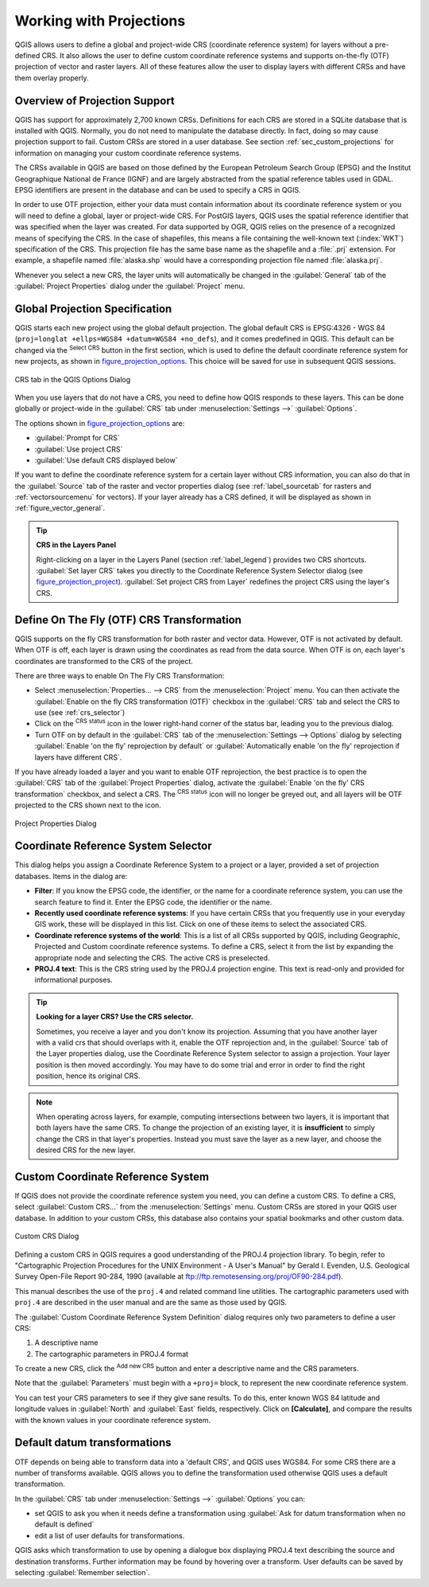 .. only:: html

   |updatedisclaimer|

.. _`label_projections`:

************************
Working with Projections
************************

.. only:: html

   .. contents::
      :local:

.. index:: Projections, CRS (Coordinate Reference System)

QGIS allows users to define a global and project-wide CRS (coordinate
reference system) for layers without a pre-defined CRS. It also allows the user
to define custom coordinate reference systems and supports on-the-fly (OTF)
projection of vector and raster layers. All of these features allow the user to
display layers with different CRSs and have them overlay properly.

.. index:: EPSG (European Petroleum Search Group), IGNF (Institut Geographique National de France)

Overview of Projection Support
==============================

QGIS has support for approximately 2,700 known CRSs. Definitions for each CRS
are stored in a SQLite database that is installed with QGIS. Normally,
you do not need to manipulate the database directly. In fact, doing so may
cause projection support to fail. Custom CRSs are stored in a user database. See
section :ref:`sec_custom_projections` for information on managing your custom
coordinate reference systems.

The CRSs available in QGIS are based on those defined by the European Petroleum
Search Group (EPSG) and the Institut Geographique National de France (IGNF) and
are largely abstracted from the spatial reference tables used in GDAL. EPSG
identifiers are present in the database and can be used to specify a CRS in
QGIS.

In order to use OTF projection, either your data must contain information about its
coordinate reference system or you will need to define a global, layer or
project-wide CRS. For PostGIS layers, QGIS uses the spatial reference identifier
that was specified when the layer was created. For data supported by OGR, QGIS
relies on the presence of a recognized means of specifying the CRS. In the case
of shapefiles, this means a file containing the well-known text (:index:`WKT`)
specification of the CRS. This projection file has the same base name as the
shapefile and a :file:`.prj` extension. For example, a shapefile named
:file:`alaska.shp` would have a corresponding projection file named
:file:`alaska.prj`.

Whenever you select a new CRS, the layer units will automatically be
changed in the :guilabel:`General` tab of the |options|
:guilabel:`Project Properties` dialog under the :guilabel:`Project` menu.

.. index:: CRS
   single: CRS; Default CRS

Global Projection Specification
===============================

QGIS starts each new project using the global default projection. The global
default CRS is EPSG:4326 - WGS 84 (``proj=longlat +ellps=WGS84 +datum=WGS84 +no_defs``),
and it comes predefined in QGIS. This default can be changed via the |setProjection|
:sup:`Select CRS` button in the first section, which is used to define the default
coordinate reference system for new projects, as shown in
figure_projection_options_. This choice will be saved for use in subsequent QGIS
sessions.

.. _figure_projection_options:

.. figure:: img/crsdialog.png
   :align: center

   CRS tab in the QGIS Options Dialog

When you use layers that do not have a CRS, you need to define how QGIS
responds to these layers. This can be done globally or project-wide in the
:guilabel:`CRS` tab under :menuselection:`Settings -->` |options|
:guilabel:`Options`.

The options shown in figure_projection_options_ are:

* |radioButtonOn| :guilabel:`Prompt for CRS`
* |radioButtonOff| :guilabel:`Use project CRS`
* |radioButtonOff| :guilabel:`Use default CRS displayed below`

If you want to define the coordinate reference system for a certain layer
without CRS information, you can also do that in the :guilabel:`Source` tab
of the raster and vector properties dialog (see :ref:`label_sourcetab` for
rasters and :ref:`vectorsourcemenu` for vectors). If your layer already has a CRS
defined, it will be displayed as shown in :ref:`figure_vector_general`.

.. tip:: **CRS in the Layers Panel**

   Right-clicking on a layer in the Layers Panel (section :ref:`label_legend`)
   provides two CRS shortcuts. :guilabel:`Set layer CRS` takes you directly
   to the Coordinate Reference System Selector dialog (see figure_projection_project_).
   :guilabel:`Set project CRS from Layer` redefines the project CRS using
   the layer's CRS.

.. index:: CRS; On-the-fly transformation
.. _otf_transformation:

Define On The Fly (OTF) CRS Transformation
==========================================

QGIS supports on the fly CRS transformation for both raster and vector data.
However, OTF is not activated by default. When OTF is off, each layer is drawn
using the coordinates as read from the data source. When OTF is on, each layer's
coordinates are transformed to the CRS of the project.

There are three ways to enable On The Fly CRS Transformation:

* Select |projectProperties| :menuselection:`Properties... --> CRS` from
  the :menuselection:`Project` menu. You
  can then  activate the |checkbox| :guilabel:`Enable on the fly CRS
  transformation (OTF)` checkbox in the |crs| :guilabel:`CRS` tab and select
  the CRS to use (see :ref:`crs_selector`)
* Click on the |geographic| :sup:`CRS status` icon in the lower right-hand
  corner of the status bar, leading you to the previous dialog.
* Turn OTF on by default in the |crs| :guilabel:`CRS` tab of the
  :menuselection:`Settings --> Options` dialog by selecting |checkbox|
  :guilabel:`Enable 'on the fly' reprojection by default` or
  :guilabel:`Automatically enable 'on the fly' reprojection if layers have
  different CRS`.

If you have already loaded a layer and you want to enable OTF reprojection, the
best practice is to open the |crs| :guilabel:`CRS` tab of the :guilabel:`Project
Properties` dialog, activate the |checkbox| :guilabel:`Enable 'on the fly'
CRS transformation` checkbox, and select a CRS.
The |geographic| :sup:`CRS status` icon will no longer be greyed out, and all
layers will be OTF projected to the CRS shown next to the icon.

.. index:: Proj.4

.. _figure_projection_project:

.. figure:: img/projectionDialog.png
   :align: center

   Project Properties Dialog

.. index:: CRS Selection
.. _crs_selector:

Coordinate Reference System Selector
=====================================

This dialog helps you assign a Coordinate Reference System to a project or a
layer, provided a set of projection databases. Items in the dialog are:

* **Filter**: If you know the EPSG code, the identifier, or the name for a
  coordinate reference system, you can use the search feature to find it.
  Enter the EPSG code, the identifier or the name.
* **Recently used coordinate reference systems**: If you have certain CRSs
  that you frequently use in your everyday GIS work, these will be displayed
  in this list. Click on one of these items to select the associated CRS.
* **Coordinate reference systems of the world**: This is a list of all CRSs
  supported by QGIS, including Geographic, Projected and Custom coordinate
  reference systems. To define a CRS, select it from the list by expanding
  the appropriate node and selecting the CRS. The active CRS is preselected.
* **PROJ.4 text**: This is the CRS string used by the PROJ.4 projection
  engine. This text is read-only and provided for informational purposes.

.. tip:: **Looking for a layer CRS? Use the CRS selector.**

   Sometimes, you receive a layer and you don't know its projection. Assuming that you
   have another layer with a valid crs that should overlaps with it, enable the
   OTF reprojection and, in the :guilabel:`Source` tab of the Layer properties
   dialog, use the Coordinate Reference System selector to assign a projection.
   Your layer position is then moved accordingly. You may have to do some trial
   and error in order to find the right position, hence its original CRS.

.. note::

   When operating across layers, for example, computing intersections between two
   layers, it is important that both layers have the same CRS. To change the
   projection of an existing layer, it is **insufficient** to simply change the
   CRS in that layer's properties. Instead you must save the layer as a new layer,
   and choose the desired CRS for the new layer. 

.. index:: CRS
   single: CRS; Custom CRS

.. _sec_custom_projections:

Custom Coordinate Reference System
==================================

If QGIS does not provide the coordinate reference system you need, you can
define a custom CRS. To define a CRS, select |customProjection|
:guilabel:`Custom CRS...` from the :menuselection:`Settings` menu. Custom CRSs
are stored in your QGIS user database. In addition to your custom CRSs, this
database also contains your spatial bookmarks and other custom data.

.. _figure_projection_custom:

.. figure:: img/customProjectionDialog.png
   :align: center

   Custom CRS Dialog


Defining a custom CRS in QGIS requires a good understanding of the PROJ.4
projection library. To begin, refer to "Cartographic Projection Procedures
for the UNIX Environment - A User's Manual" by Gerald I. Evenden, U.S.
Geological Survey Open-File Report 90-284, 1990 (available at
ftp://ftp.remotesensing.org/proj/OF90-284.pdf).

This manual describes the use of the ``proj.4`` and related command line
utilities. The cartographic parameters used with ``proj.4`` are described in
the user manual and are the same as those used by QGIS.

The :guilabel:`Custom Coordinate Reference System Definition` dialog requires
only two parameters to define a user CRS:

#. A descriptive name
#. The cartographic parameters in PROJ.4 format

To create a new CRS, click the |signPlus| :sup:`Add new CRS` button and
enter a descriptive name and the CRS parameters.

Note that the :guilabel:`Parameters` must begin with a ``+proj=`` block,
to represent the new coordinate reference system.

You can test your CRS parameters to see if they give sane results. To do this,
enter known WGS 84 latitude and longitude values in :guilabel:`North` and
:guilabel:`East` fields, respectively. Click on **[Calculate]**, and compare the
results with the known values in your coordinate reference system.

.. index:: Datum transformation
.. _datum_transformation:

Default datum transformations
=============================

OTF depends on being able to transform data into a 'default CRS', and
QGIS uses WGS84. For some CRS there are a number of transforms
available. QGIS allows you to define the transformation used otherwise
QGIS uses a default transformation.

In the :guilabel:`CRS` tab under :menuselection:`Settings -->` |options|
:guilabel:`Options` you can:

* set QGIS to ask you when it needs define a transformation using |radioButtonOn|
  :guilabel:`Ask for datum transformation when no default is defined`
* edit a list of user defaults for transformations.

QGIS asks which transformation to use by opening a dialogue box
displaying PROJ.4 text describing the source and destination
transforms. Further information may be found by hovering over a
transform. User defaults can be saved by selecting
|radioButtonOn| :guilabel:`Remember selection`.


.. Substitutions definitions - AVOID EDITING PAST THIS LINE
   This will be automatically updated by the find_set_subst.py script.
   If you need to create a new substitution manually,
   please add it also to the substitutions.txt file in the
   source folder.

.. |checkbox| image:: /static/common/checkbox.png
   :width: 1.3em
.. |crs| image:: /static/common/CRS.png
   :width: 1.5em
.. |customProjection| image:: /static/common/mActionCustomProjection.png
   :width: 1.5em
.. |geographic| image:: /static/common/geographic.png
.. |kde| image:: /static/common/kde.png
   :width: 1.5em
.. |options| image:: /static/common/mActionOptions.png
   :width: 1em
.. |projectProperties| image:: /static/common/mActionProjectProperties.png
   :width: 1.5em
.. |radioButtonOff| image:: /static/common/radiobuttonoff.png
.. |radioButtonOn| image:: /static/common/radiobuttonon.png
.. |setProjection| image:: /static/common/mActionSetProjection.png
   :width: 1.5em
.. |signPlus| image:: /static/common/symbologyAdd.png
   :width: 1.5em
.. |updatedisclaimer| replace:: :disclaimer:`Docs in progress for 'QGIS testing'. Visit http://docs.qgis.org/2.18 for QGIS 2.18 docs and translations.`
